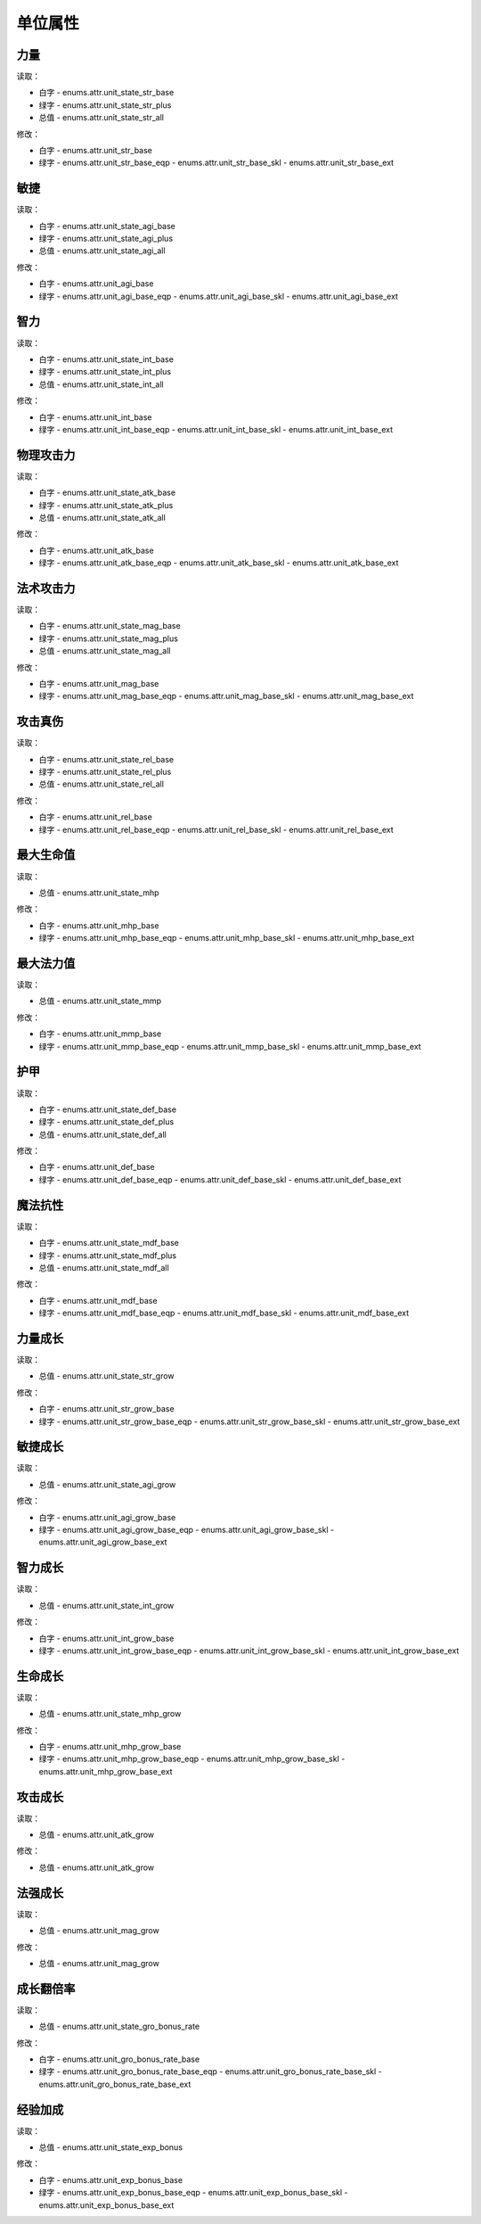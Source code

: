 ******************
单位属性
******************

力量
----------------

读取：

* 白字 - enums.attr.unit_state_str_base
* 绿字 - enums.attr.unit_state_str_plus
* 总值 - enums.attr.unit_state_str_all

修改：

* 白字 - enums.attr.unit_str_base
* 绿字 - enums.attr.unit_str_base_eqp - enums.attr.unit_str_base_skl - enums.attr.unit_str_base_ext

敏捷
----------------

读取：

* 白字 - enums.attr.unit_state_agi_base
* 绿字 - enums.attr.unit_state_agi_plus
* 总值 - enums.attr.unit_state_agi_all

修改：

* 白字 - enums.attr.unit_agi_base
* 绿字 - enums.attr.unit_agi_base_eqp - enums.attr.unit_agi_base_skl - enums.attr.unit_agi_base_ext

智力
----------------

读取：

* 白字 - enums.attr.unit_state_int_base
* 绿字 - enums.attr.unit_state_int_plus
* 总值 - enums.attr.unit_state_int_all

修改：

* 白字 - enums.attr.unit_int_base
* 绿字 - enums.attr.unit_int_base_eqp - enums.attr.unit_int_base_skl - enums.attr.unit_int_base_ext

物理攻击力
----------------

读取：

* 白字 - enums.attr.unit_state_atk_base
* 绿字 - enums.attr.unit_state_atk_plus
* 总值 - enums.attr.unit_state_atk_all

修改：

* 白字 - enums.attr.unit_atk_base
* 绿字 - enums.attr.unit_atk_base_eqp - enums.attr.unit_atk_base_skl - enums.attr.unit_atk_base_ext

法术攻击力
----------------

读取：

* 白字 - enums.attr.unit_state_mag_base
* 绿字 - enums.attr.unit_state_mag_plus
* 总值 - enums.attr.unit_state_mag_all

修改：

* 白字 - enums.attr.unit_mag_base
* 绿字 - enums.attr.unit_mag_base_eqp - enums.attr.unit_mag_base_skl - enums.attr.unit_mag_base_ext

攻击真伤
----------------

读取：

* 白字 - enums.attr.unit_state_rel_base
* 绿字 - enums.attr.unit_state_rel_plus
* 总值 - enums.attr.unit_state_rel_all

修改：

* 白字 - enums.attr.unit_rel_base
* 绿字 - enums.attr.unit_rel_base_eqp - enums.attr.unit_rel_base_skl - enums.attr.unit_rel_base_ext

最大生命值
----------------

读取：

* 总值 - enums.attr.unit_state_mhp

修改：

* 白字 - enums.attr.unit_mhp_base
* 绿字 - enums.attr.unit_mhp_base_eqp - enums.attr.unit_mhp_base_skl - enums.attr.unit_mhp_base_ext

最大法力值
----------------

读取：

* 总值 - enums.attr.unit_state_mmp

修改：

* 白字 - enums.attr.unit_mmp_base
* 绿字 - enums.attr.unit_mmp_base_eqp - enums.attr.unit_mmp_base_skl - enums.attr.unit_mmp_base_ext

护甲
----------------

读取：

* 白字 - enums.attr.unit_state_def_base
* 绿字 - enums.attr.unit_state_def_plus
* 总值 - enums.attr.unit_state_def_all

修改：

* 白字 - enums.attr.unit_def_base
* 绿字 - enums.attr.unit_def_base_eqp - enums.attr.unit_def_base_skl - enums.attr.unit_def_base_ext

魔法抗性
----------------

读取：

* 白字 - enums.attr.unit_state_mdf_base
* 绿字 - enums.attr.unit_state_mdf_plus
* 总值 - enums.attr.unit_state_mdf_all

修改：

* 白字 - enums.attr.unit_mdf_base
* 绿字 - enums.attr.unit_mdf_base_eqp - enums.attr.unit_mdf_base_skl - enums.attr.unit_mdf_base_ext

力量成长
----------------

读取：

* 总值 - enums.attr.unit_state_str_grow

修改：

* 白字 - enums.attr.unit_str_grow_base
* 绿字 - enums.attr.unit_str_grow_base_eqp - enums.attr.unit_str_grow_base_skl - enums.attr.unit_str_grow_base_ext

敏捷成长
----------------

读取：

* 总值 - enums.attr.unit_state_agi_grow

修改：

* 白字 - enums.attr.unit_agi_grow_base
* 绿字 - enums.attr.unit_agi_grow_base_eqp - enums.attr.unit_agi_grow_base_skl - enums.attr.unit_agi_grow_base_ext

智力成长
----------------

读取：

* 总值 - enums.attr.unit_state_int_grow

修改：

* 白字 - enums.attr.unit_int_grow_base
* 绿字 - enums.attr.unit_int_grow_base_eqp - enums.attr.unit_int_grow_base_skl - enums.attr.unit_int_grow_base_ext

生命成长
----------------

读取：

* 总值 - enums.attr.unit_state_mhp_grow

修改：

* 白字 - enums.attr.unit_mhp_grow_base
* 绿字 - enums.attr.unit_mhp_grow_base_eqp - enums.attr.unit_mhp_grow_base_skl - enums.attr.unit_mhp_grow_base_ext

攻击成长
----------------

读取：

* 总值 - enums.attr.unit_atk_grow

修改：

* 总值 - enums.attr.unit_atk_grow

法强成长
----------------

读取：

* 总值 - enums.attr.unit_mag_grow

修改：

* 总值 - enums.attr.unit_mag_grow

成长翻倍率
----------------

读取：

* 总值 - enums.attr.unit_state_gro_bonus_rate

修改：

* 白字 - enums.attr.unit_gro_bonus_rate_base
* 绿字 - enums.attr.unit_gro_bonus_rate_base_eqp - enums.attr.unit_gro_bonus_rate_base_skl - enums.attr.unit_gro_bonus_rate_base_ext

经验加成
----------------

读取：

* 总值 - enums.attr.unit_state_exp_bonus

修改：

* 白字 - enums.attr.unit_exp_bonus_base
* 绿字 - enums.attr.unit_exp_bonus_base_eqp - enums.attr.unit_exp_bonus_base_skl - enums.attr.unit_exp_bonus_base_ext
